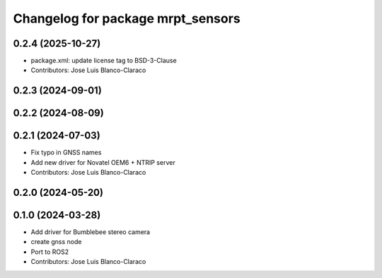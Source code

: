 ^^^^^^^^^^^^^^^^^^^^^^^^^^^^^^^^^^
Changelog for package mrpt_sensors
^^^^^^^^^^^^^^^^^^^^^^^^^^^^^^^^^^

0.2.4 (2025-10-27)
------------------
* package.xml: update license tag to BSD-3-Clause
* Contributors: Jose Luis Blanco-Claraco

0.2.3 (2024-09-01)
------------------

0.2.2 (2024-08-09)
------------------

0.2.1 (2024-07-03)
------------------
* Fix typo in GNSS names
* Add new driver for Novatel OEM6 + NTRIP server
* Contributors: Jose Luis Blanco-Claraco

0.2.0 (2024-05-20)
------------------

0.1.0 (2024-03-28)
------------------
* Add driver for Bumblebee stereo camera
* create gnss node
* Port to ROS2
* Contributors: Jose Luis Blanco-Claraco
